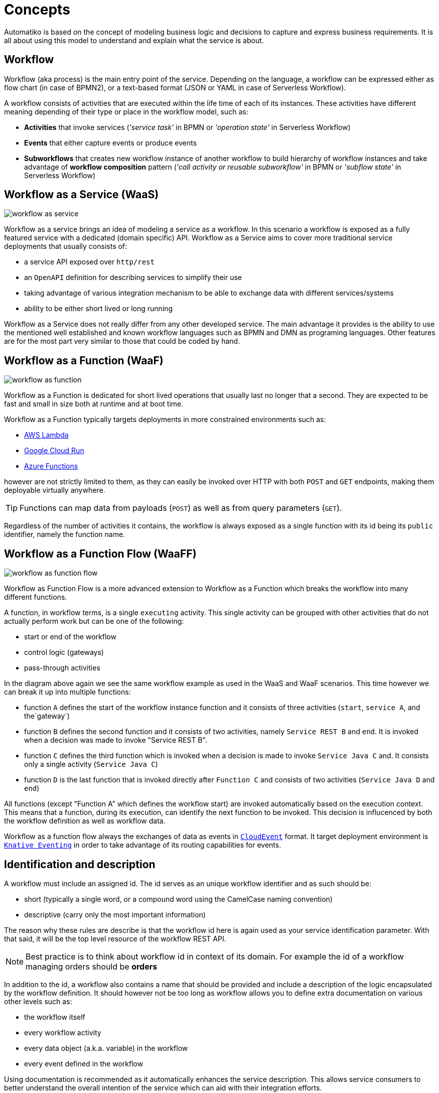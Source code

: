:imagesdir: ../images
= Concepts

Automatiko is based on the concept of modeling business logic and decisions to capture
and express business requirements. It is all about using this model to understand and
explain what the service is about.

== Workflow

Workflow (aka process) is the main entry point of the service. Depending on the language,
a workflow can be expressed either as flow chart (in case of BPMN2), or a text-based format
(JSON or YAML in case of Serverless Workflow).

A workflow consists of activities that are executed within the life time of each of its instances.
These activities have different meaning depending of their type or place
in the workflow model, such as:

- *Activities* that invoke services
  (_'service task'_ in BPMN or _'operation state'_ in Serverless Workflow)
- *Events* that either capture events or produce events
- *Subworkflows* that creates new workflow instance of another workflow to build
hierarchy of workflow instances and take advantage of *workflow composition* pattern
(_'call activity or reusable subworkflow'_ in BPMN or _'subflow state'_ in Serverless Workflow)

== Workflow as a Service (WaaS)

image::workflow-as-service.png[]

Workflow as a service brings an idea of modeling a service as a workflow.
In this scenario a workflow is exposed as a fully featured service with a dedicated (domain specific) API.
Workflow as a Service aims to cover more traditional service deployments that usually
consists of:

- a service API exposed over `http/rest`
- an `OpenAPI` definition for describing services to simplify their use
- taking advantage of various integration mechanism to be able to exchange data with
different services/systems
- ability to be either short lived or long running

Workflow as a Service does not really differ from any other developed service. The main
advantage it provides is the ability to use the mentioned well established and known
workflow languages such as BPMN and DMN as programing languages. Other
features are for the most part very similar to those that could be
coded by hand.

== Workflow as a Function (WaaF)

image::workflow-as-function.png[]

Workflow as a Function is dedicated for short lived operations that usually last
no longer that a second. They are expected to be fast and small in size both at runtime
and at boot time.

Workflow as a Function typically targets deployments in more constrained environments such as:

- link:https://aws.amazon.com/lambda/[AWS Lambda]
- link:https://cloud.google.com/run[Google Cloud Run]
- link:https://docs.microsoft.com/en-us/azure/azure-functions/functions-overview[Azure Functions]

however are not strictly limited to them, as they can easily be invoked
over HTTP with both `POST` and `GET` endpoints, making them deployable virtually
anywhere.

TIP: Functions can map data from payloads (`POST`) as well as from query parameters
(`GET`).

Regardless of the number of activities it contains, the workflow is always
exposed as a single function with its id being its `public` identifier, namely the function name.

== Workflow as a Function Flow (WaaFF)

image::workflow-as-function-flow.png[]

Workflow as Function Flow is a more advanced extension to Workflow as a Function
which breaks the workflow into many different functions.

A function, in workflow terms, is a single `executing` activity. This single
activity can be grouped with other activities that do not actually perform work but
can be one of the following:

- start or end of the workflow
- control logic (gateways)
- pass-through activities


In the diagram above again we see the same workflow example as used in
the WaaS and WaaF scenarios. This time however we can break it up into multiple
functions:

- function `A` defines the start of the workflow instance function and it consists
 of three activities (`start`, `service A`, and the`gateway`)
- function `B` defines the second function and it consists of two activities, namely `Service REST B` and `end`. It is
invoked when a decision was made to invoke "Service REST B".
- function `C` defines the third function which is invoked when a decision is made to invoke
 `Service Java C` and. It consists only a single activity (`Service Java C`)
- function `D` is the last function that is invoked directly after `Function C`
 and consists of two activities (`Service Java D` and `end`)

All functions (except "Function A" which defines the workflow start) are invoked automatically based on
the execution context.
This means that a function, during its execution, can identify the next function to be invoked.
This decision is influcenced by both the workflow definition as well as workflow data.

Workflow as a function flow always the exchanges of data as events in link:https://cloudevents.io/[`CloudEvent`] format.
It target deployment environment is link:https://knative.dev/docs/eventing/[`Knative Eventing`] in order to take advantage of
its routing capabilities for events.

== Identification and description

A workflow must include an assigned id. The id serves as an unique workflow identifier and as such should be:

- short (typically a single word, or a compound word using the CamelCase naming convention)
- descriptive (carry only the most important information)

The reason why these rules are describe is that the workflow id here is again used as your service identification
parameter. With that said, it will be the top level resource of the workflow REST API.

NOTE: Best practice is to think about workflow id in context of its domain. For example the id of a workflow managing orders should be *orders*

In addition to the id, a workflow also contains a name that should be provided
and include a  description of the logic encapsulated by the workflow definition.
It should however not be too long as workflow allows you to define extra
documentation on various other levels such as:

- the workflow itself
- every workflow activity
- every data object (a.k.a. variable) in the workflow
- every event defined in the workflow

Using documentation is recommended as it automatically enhances the service description.
This allows service consumers to better understand the overall intention of the service
which can aid with their integration efforts.

== Versioning

Versioning of a workflow should be considered from the very beginning as it might have
severe impacts on service consumers and its maintainability.

Following are the basic principles to how to handle versioning in Automatiko:

- a version can be assigned to any workflow (public and private)
- version will be part of the service contract - in REST api it will prefix the paths
 e.g. `/v1/orders` or `/v1_2/orders` for versions `1` and `1.2` respectively.
 - multiple versions of the workflow should be kept in the same service, meaning a new version
 should be a copy of the previous one


IMPORTANT: Change the version only when there is good reason for it. As a rule of thumb it is
 recommended to not change the workflow version if the change is backward compatible.
 In other words, change the version only when the modifications to the workflow make the
 existing instances impossible to continue.

== Types of workflows

WARNING: workflow types are currently only supported in BPMN language and not in Serverless Workflow.

Workflow types defines the visibility of given workflow on the service API. There are two
types of workflows:

- *Public* - exposed as top level service endpoints
- *Private* - hidden from the service API, meaning instances of such workflows cannot
be started from outside.

NOTE: Private workflows provide a perfect fit for subworkflows. This allows you to limit the creation of new instances
of subworkflows only to their, so called, owning workflow instance.

== Workflow data

Workflow data defines the actual domain of the service that is being modeled.
In the end, all services are meant to deal with data and as such alter it.

Properly defining the workflow data model is extremely important to the service and the
contract it will expose. To help with that, Automatiko promotes the use of so called *tags* to
annotate and enhance data handling.

=== Data object tags

Workflow data, also known as *data objects* or *variables*, can be annotated with tags to
enable additional features:

|===
|Tag name| Description

|input | Marks a given data object as input that should be available upon starting a new instance
|output| Marks a given data object as output that will be always returned when an instance is altered or is completed
|internal | Marks a given data object as internal, meaning it not be visible from the outside
|notnull | Marks a given data object as non-nullable, meaning once it was assigned a value it cannot be reset to null
|readonly | Marks a given data object as read only, meaning that it cannot be changed after being set once
|required| Marks a given data object as required to start new instance
|auto-initialized| Marks a given data object to be auto initialized upon start, meaning
it guarantees that the value will be set
|business-key| Marks a given data object to be used as a business key of the instance. Applies only for
the start of a new instance
|initiator| Marks a given data object to be the source of initiator of the instance instead of
relying on security context
|===

WARNING: Serverless Workflow does not define data objects explicitly and allows to have data pushed on demand and thus
do not make use of tags.

== Workflow instance

Workflow instance is an individual instance of a given workflow. This is a runtime
representation of a single execution according to given workflow definition.

Depending on the workflow definition (how it was modeled), a workflow instance can be short lived or
it can span hours, days, months and more.

Each workflow instance is uniquely identified with generate id (of a form of UUID).
This id remains unchanged during the entire life time of the instance.

=== Business key

Business key can provide an alternative to the workflow instance id. Similarly to the id, a business
key, when assigned, remains unchaged during the entire live-time of the workflow instance.
A business key can be used exactly as id and can be used to reference a given instance from the outside
via service API.

NOTE: Even though business key is assigned the generated id can still be used to
reference the instance.

IMPORTANT: Business key must be unique within the scope of a workflow (or version of the workflow).
That means you can have only one active instance with a given business key.

== Tags

Similar to workflow data tags, a workflow itself can define tags. Tags allow you to put extra
information (in addition to a business key) used for correlation purpose.

Tags can be both simple (constant) values that won't change over time or expressions
that are evaluated every time a workflow instance changes.

Additional feature of workflow tags (compared to workflow data tags) is that tags can be
added and removed during the entire life time of a workflow instance.

NOTE: Tags defined in a workflow (definition) cannot be removed. Only tags added on top
of active workflow instance can.

== Decisions

Decisions are used to capture the workflow decision logic. They are not exposed
as a separate services but instead are invoked from within a workflow. Decisions in Automatiko
are defined as DMN diagrams which goes hand in hand with BPMN to have both defined in a graphical
way.

Best practices to properly integrate decisions include:

* decisions should be identified by `model` and `namespace` and optionally `decision` or `decision service`
* decisions must define inputs which will then be mapped from the workflow data
* decisions define various decision logic constructs such as
  ** literal expression to encapsulate expression like decisions
  ** decision tables

Decision results are then mapped (by name) to workflow data.
